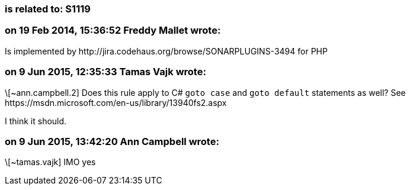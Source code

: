 === is related to: S1119

=== on 19 Feb 2014, 15:36:52 Freddy Mallet wrote:
Is implemented by \http://jira.codehaus.org/browse/SONARPLUGINS-3494 for PHP

=== on 9 Jun 2015, 12:35:33 Tamas Vajk wrote:
\[~ann.campbell.2] Does this rule apply to C# ``++goto case++`` and ``++goto default++`` statements as well? See \https://msdn.microsoft.com/en-us/library/13940fs2.aspx

I think it should.

=== on 9 Jun 2015, 13:42:20 Ann Campbell wrote:
\[~tamas.vajk] IMO yes

